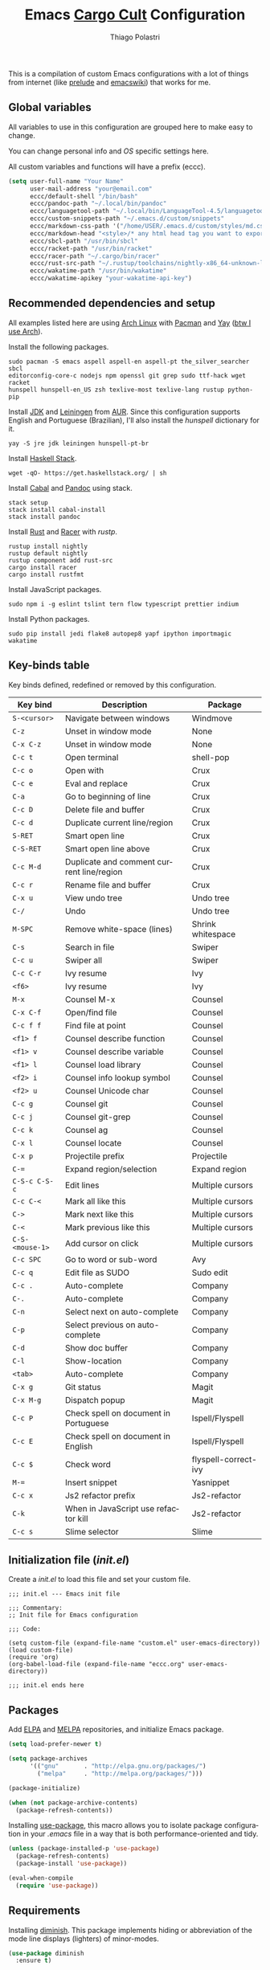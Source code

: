 #+AUTHOR: Thiago Polastri
#+TITLE: Emacs [[https://en.wikipedia.org/wiki/Cargo_cult][Cargo Cult]] Configuration
#+EMAIL: thiagopolastri@gmail.com

# -*- mode: org; -*-

#+LANGUAGE: en
#+PROPERTY: header-args:emacs-lisp :tangle yes
#+PROPERTY: header-args:sh :eval no
#+EXPORT_EXCLUDE_TAGS: noexport
#+OPTIONS: H:4 num:nil toc:t \n:nil ::t |:t ^:{} -:t f:t *:t
#+OPTIONS: d:(HIDE) tags:not-in-toc
#+STARTUP: nodlcheck lognotestate showall

#+OPTIONS: html-style:nil





This is a compilation of custom Emacs configurations with a lot of
things from internet (like [[https://github.com/bbatsov/prelude][prelude]] and [[https://www.emacswiki.org/][emacswiki]]) that works for me.





** Global variables

All variables to use in this configuration are grouped here to make
easy to change.

You can change personal info and /OS/ specific settings here.

All custom variables and functions will have a prefix (eccc).

#+BEGIN_SRC emacs-lisp
(setq user-full-name "Your Name"
      user-mail-address "your@email.com"
      eccc/default-shell "/bin/bash"
      eccc/pandoc-path "~/.local/bin/pandoc"
      eccc/languagetool-path "~/.local/bin/LanguageTool-4.5/languagetool-commandline.jar"
      eccc/custom-snippets-path "~/.emacs.d/custom/snippets"
      eccc/markdown-css-path '("/home/USER/.emacs.d/custom/styles/md.css")
      eccc/markdown-head "<style>/* any html head tag you want to export with md to html */</style>"
      eccc/sbcl-path "/usr/bin/sbcl"
      eccc/racket-path "/usr/bin/racket"
      eccc/racer-path "~/.cargo/bin/racer"
      eccc/rust-src-path "~/.rustup/toolchains/nightly-x86_64-unknown-linux-gnu/lib/rustlib/src/rust/src"
      eccc/wakatime-path "/usr/bin/wakatime"
      eccc/wakatime-apikey "your-wakatime-api-key")
#+END_SRC





** Recommended dependencies and setup

All examples listed here are using [[https://www.archlinux.org/][Arch Linux]] with [[https://wiki.archlinux.org/index.php/Pacman][Pacman]] and [[https://aur.archlinux.org/packages/yay/][Yay]] ([[http://www.btwiusearch.fyi/][btw
I use Arch]]).

Install the following packages.

#+BEGIN_EXAMPLE
sudo pacman -S emacs aspell aspell-en aspell-pt the_silver_searcher sbcl
editorconfig-core-c nodejs npm openssl git grep sudo ttf-hack wget racket
hunspell hunspell-en_US zsh texlive-most texlive-lang rustup python-pip
#+END_EXAMPLE

Install [[https://www.java.com][JDK]] and [[https://leiningen.org/][Leiningen]] from [[https://aur.archlinux.org/][AUR]]. Since this configuration supports
English and Portuguese (Brazilian), I'll also install the /hunspell/
dictionary for it.

#+BEGIN_EXAMPLE
yay -S jre jdk leiningen hunspell-pt-br
#+END_EXAMPLE

Install [[https://docs.haskellstack.org/en/stable/README/][Haskell Stack]].

#+BEGIN_EXAMPLE
wget -qO- https://get.haskellstack.org/ | sh
#+END_EXAMPLE

Install [[https://www.haskell.org/cabal/][Cabal]] and [[https://pandoc.org][Pandoc]] using stack.

#+BEGIN_EXAMPLE
stack setup
stack install cabal-install
stack install pandoc
#+END_EXAMPLE

Install [[https://www.rust-lang.org][Rust]] and [[https://github.com/racer-rust/racer][Racer]] with /rustp/.

#+BEGIN_EXAMPLE
rustup install nightly
rustup default nightly
rustup component add rust-src
cargo install racer
cargo install rustfmt
#+END_EXAMPLE

Install JavaScript packages.

#+BEGIN_EXAMPLE
sudo npm i -g eslint tslint tern flow typescript prettier indium
#+END_EXAMPLE

Install Python packages.

#+BEGIN_EXAMPLE
sudo pip install jedi flake8 autopep8 yapf ipython importmagic wakatime
#+END_EXAMPLE





** Key-binds table

Key binds defined, redefined or removed by this configuration.

| Key bind        | Description                               | Package              |
|-----------------+-------------------------------------------+----------------------|
| =S-<cursor>=    | Navigate between windows                  | Windmove             |
| =C-z=           | Unset in window mode                      | None                 |
| =C-x C-z=       | Unset in window mode                      | None                 |
| =C-c t=         | Open terminal                             | shell-pop            |
| =C-c o=         | Open with                                 | Crux                 |
| =C-c e=         | Eval and replace                          | Crux                 |
| =C-a=           | Go to beginning of line                   | Crux                 |
| =C-c D=         | Delete file and buffer                    | Crux                 |
| =C-c d=         | Duplicate current line/region             | Crux                 |
| =S-RET=         | Smart open line                           | Crux                 |
| =C-S-RET=       | Smart open line above                     | Crux                 |
| =C-c M-d=       | Duplicate and comment current line/region | Crux                 |
| =C-c r=         | Rename file and buffer                    | Crux                 |
| =C-x u=         | View undo tree                            | Undo tree            |
| =C-/=           | Undo                                      | Undo tree            |
| =M-SPC=         | Remove white-space (lines)                | Shrink whitespace    |
| =C-s=           | Search in file                            | Swiper               |
| =C-c u=         | Swiper all                                | Swiper               |
| =C-c C-r=       | Ivy resume                                | Ivy                  |
| =<f6>=          | Ivy resume                                | Ivy                  |
| =M-x=           | Counsel M-x                               | Counsel              |
| =C-x C-f=       | Open/find file                            | Counsel              |
| =C-c f f=       | Find file at point                        | Counsel              |
| =<f1> f=        | Counsel describe function                 | Counsel              |
| =<f1> v=        | Counsel describe variable                 | Counsel              |
| =<f1> l=        | Counsel load library                      | Counsel              |
| =<f2> i=        | Counsel info lookup symbol                | Counsel              |
| =<f2> u=        | Counsel Unicode char                      | Counsel              |
| =C-c g=         | Counsel git                               | Counsel              |
| =C-c j=         | Counsel git-grep                          | Counsel              |
| =C-c k=         | Counsel ag                                | Counsel              |
| =C-x l=         | Counsel locate                            | Counsel              |
| =C-x p=         | Projectile prefix                         | Projectile           |
| =C-==           | Expand region/selection                   | Expand region        |
| =C-S-c C-S-c=   | Edit lines                                | Multiple cursors     |
| =C-c C-<=       | Mark all like this                        | Multiple cursors     |
| =C->=           | Mark next like this                       | Multiple cursors     |
| =C-<=           | Mark previous like this                   | Multiple cursors     |
| =C-S-<mouse-1>= | Add cursor on click                       | Multiple cursors     |
| =C-c SPC=       | Go to word or sub-word                    | Avy                  |
| =C-c q=         | Edit file as SUDO                         | Sudo edit            |
| =C-c .=         | Auto-complete                             | Company              |
| =C-.=           | Auto-complete                             | Company              |
| =C-n=           | Select next on auto-complete              | Company              |
| =C-p=           | Select previous on auto-complete          | Company              |
| =C-d=           | Show doc buffer                           | Company              |
| =C-l=           | Show-location                             | Company              |
| =<tab>=         | Auto-complete                             | Company              |
| =C-x g=         | Git status                                | Magit                |
| =C-x M-g=       | Dispatch popup                            | Magit                |
| =C-c P=         | Check spell on document in Portuguese     | Ispell/Flyspell      |
| =C-c E=         | Check spell on document in English        | Ispell/Flyspell      |
| =C-c $=         | Check word                                | flyspell-correct-ivy |
| =M-==           | Insert snippet                            | Yasnippet            |
| =C-c x=         | Js2 refactor prefix                       | Js2-refactor         |
| =C-k=           | When in JavaScript use refactor kill      | Js2-refactor         |
| =C-c s=         | Slime selector                            | Slime                |





** Initialization file (/init.el/)

Create a /init.el/ to load this file and set your custom file.

#+BEGIN_EXAMPLE
;;; init.el --- Emacs init file

;;; Commentary:
;; Init file for Emacs configuration

;;; Code:

(setq custom-file (expand-file-name "custom.el" user-emacs-directory))
(load custom-file)
(require 'org)
(org-babel-load-file (expand-file-name "eccc.org" user-emacs-directory))

;;; init.el ends here
#+END_EXAMPLE





** Packages

Add [[https://elpa.gnu.org/][ELPA]] and [[https://melpa.org/][MELPA]] repositories, and initialize Emacs package.

#+BEGIN_SRC emacs-lisp
(setq load-prefer-newer t)

(setq package-archives
      '(("gnu"       . "http://elpa.gnu.org/packages/")
        ("melpa"     . "http://melpa.org/packages/")))

(package-initialize)

(when (not package-archive-contents)
  (package-refresh-contents))
#+END_SRC

Installing [[https://github.com/jwiegley/use-package][use-package]], this macro allows you to isolate package
configuration in your /.emacs/ file in a way that is both
performance-oriented and tidy.

#+BEGIN_SRC emacs-lisp
(unless (package-installed-p 'use-package)
  (package-refresh-contents)
  (package-install 'use-package))

(eval-when-compile
  (require 'use-package))
#+END_SRC





** Requirements

Installing [[https://github.com/emacsmirror/diminish][diminish]]. This package implements hiding or abbreviation of
the mode line displays (lighters) of minor-modes.

#+BEGIN_SRC emacs-lisp
(use-package diminish
  :ensure t)
#+END_SRC

If you want to disable a package just put a =:disabled= in the code.

#+BEGIN_EXAMPLE
(use-package package-name
  :ensure t
  :disabled)
#+END_EXAMPLE

Installing [[https://github.com/ahyatt/emacs-websocket][websockets]] package, this is a dependency for others
packages that we will use latter.

#+BEGIN_SRC emacs-lisp
(use-package websocket
  :ensure t)
#+END_SRC

Require everything we need.

#+BEGIN_SRC emacs-lisp
(require 'dired)
(require 'uniquify)
(require 'ansi-color)
(require 'windmove)
(require 'tramp)
(require 'org)
(require 'dabbrev)
(require 'hippie-exp)
(require 'diminish)
(require 'ispell)
(require 'flyspell)
#+END_SRC





** Settings for built-in stuff

Settings for built in packages (no /use-package/ here).





*** Editor enhancements

Set everything to /UTF-8/.

#+BEGIN_SRC emacs-lisp
(set-charset-priority 'unicode)
(set-language-environment "UTF-8")
(set-default-coding-systems 'utf-8)
(set-terminal-coding-system 'utf-8)
(set-keyboard-coding-system 'utf-8)
(set-selection-coding-system 'utf-8)
(prefer-coding-system 'utf-8)
(setq default-process-coding-system '(utf-8-unix . utf-8-unix))
#+END_SRC

Don't break lines automatically.

#+BEGIN_SRC emacs-lisp
(setq-default truncate-lines t)
#+END_SRC

Delete the selection with a key press.

#+BEGIN_SRC emacs-lisp
(delete-selection-mode 1)
#+END_SRC

Newline at end of file.

#+BEGIN_SRC emacs-lisp
(setq require-final-newline t)
#+END_SRC

Don't use tabs to indent.

#+BEGIN_SRC emacs-lisp
(setq-default indent-tabs-mode nil)
#+END_SRC

Set default indent to 2 spaces.

#+BEGIN_SRC emacs-lisp
(setq-default default-tab-width 2)
#+END_SRC

Remove white-space when save a file in programming mode.

#+BEGIN_SRC emacs-lisp
(add-hook 'prog-mode-hook
  (lambda () (add-to-list 'write-file-functions 'delete-trailing-whitespace)))
#+END_SRC

Revert buffers automatically when underlying files are changed externally.

#+BEGIN_SRC emacs-lisp
(global-auto-revert-mode t)
#+END_SRC

Hook auto revert in /dired-mode/.

#+BEGIN_SRC emacs-lisp
(add-hook 'dired-mode-hook 'auto-revert-mode)
#+END_SRC

Store all backup and auto-save files in the /temp/ directory.

#+BEGIN_SRC emacs-lisp
(setq backup-directory-alist
      `((".*" . ,temporary-file-directory)))
(setq auto-save-file-name-transforms
      `((".*" ,temporary-file-directory t)))
#+END_SRC

Use /windmove/ to switch buffers.

#+BEGIN_SRC emacs-lisp
(windmove-default-keybindings)
#+END_SRC

Make /windmove/ work in /org-mode/.

#+BEGIN_SRC emacs-lisp
(add-hook 'org-shiftup-final-hook 'windmove-up)
(add-hook 'org-shiftleft-final-hook 'windmove-left)
(add-hook 'org-shiftdown-final-hook 'windmove-down)
(add-hook 'org-shiftright-final-hook 'windmove-right)
#+END_SRC

Ask before close Emacs.

#+BEGIN_SRC emacs-lisp
(when (window-system)
  (setq confirm-kill-emacs 'yes-or-no-p))
#+END_SRC

Hide mouse when you start typing.

#+BEGIN_SRC emacs-lisp
(setq make-pointer-invisible t)
#+END_SRC

Disable dialog boxes, and hide expression logs in /minibuffer/.

#+BEGIN_SRC emacs-lisp
(setq use-dialog-box nil)
(setq eval-expression-print-level nil)
#+END_SRC

Better scroll.

#+BEGIN_SRC emacs-lisp
(setq mouse-wheel-follow-mouse 't
      mouse-wheel-scroll-amount '(1 ((shift) . 1))
      scroll-margin 1
      scroll-step 1
      scroll-conservatively 10000
      scroll-preserve-screen-position t
      auto-window-vscroll nil
      hscroll-margin 1
      hscroll-step 1)
#+END_SRC

Soft line break.

#+BEGIN_SRC emacs-lisp
(setq line-move-visual t)
#+END_SRC

Set garbage collector threshold and add to /minibuffer/ hook.

#+BEGIN_SRC emacs-lisp
(defun eccc/minibuffer-setup-hook ()
  "Set gc threshold to most big positive number on enter minibuffer."
  (setq gc-cons-threshold most-positive-fixnum))

(defun eccc/minibuffer-exit-hook ()
  "Set gc threshold to a fixed value on exit minibuffer."
  (setq gc-cons-threshold 800000))

(add-hook 'minibuffer-setup-hook #'eccc/minibuffer-setup-hook)
(add-hook 'minibuffer-exit-hook #'eccc/minibuffer-exit-hook)
#+END_SRC

Ignore case for completion, and set /string/ for /regex/.

#+BEGIN_SRC emacs-lisp
(setq read-file-name-completion-ignore-case t)
(setq completion-ignore-case t
      read-file-name-completion-ignore-case t)
(setq reb-re-syntax 'string)
#+END_SRC

Resolve symbolic links.

#+BEGIN_SRC emacs-lisp
(setq-default find-file-visit-truename t)
#+END_SRC

Use /uniquify/ to use better filenames for buffer.

#+BEGIN_SRC emacs-lisp
(setq uniquify-buffer-name-style 'forward)
#+END_SRC

Use only /y/ or /n/ for yes or no questions.

#+BEGIN_SRC emacs-lisp
(fset 'yes-or-no-p 'y-or-n-p)
#+END_SRC

Colorize output of compilation mode.

#+BEGIN_SRC emacs-lisp
(defun eccc/colorize-compilation-buffer ()
  "Colorize compilation buffer."
  (let ((inhibit-read-only t))
    (ansi-color-apply-on-region (point-min) (point-max))))
(add-hook 'compilation-filter-hook 'eccc/colorize-compilation-buffer)
#+END_SRC

Turn on /autofill/ for all text modes.

#+BEGIN_SRC emacs-lisp
(add-hook 'text-mode-hook 'turn-on-auto-fill)
(diminish 'auto-fill-function "")
#+END_SRC

Make /.zsh/ executable after save.

#+BEGIN_SRC emacs-lisp
(add-hook 'after-save-hook
          'executable-make-buffer-file-executable-if-script-p)
(add-to-list 'auto-mode-alist '("\\.zsh\\'" . shell-script-mode))
#+END_SRC

Configure /tramp/ to use /ssh/.

#+BEGIN_SRC emacs-lisp
(setq tramp-default-method "ssh")
#+END_SRC




*** Linux tweaks

Make /GnuTLS/ more safe.

#+BEGIN_SRC emacs-lisp
(setq gnutls-min-prime-bits 4096)
(setq tls-program '("openssl s_client -connect %h:%p -no_ssl2 -no_ssl3 -ign_eof"))
#+END_SRC

Better clipboard.

#+BEGIN_SRC emacs-lisp
(setq select-enable-clipboard t)
(setq select-enable-primary t)
(setq x-select-request-type '(UTF8_STRING COMPOUND_TEXT TEXT STRING))
(setq save-interprogram-paste-before-kill t)
(setq mouse-yank-at-point t)
#+END_SRC

Tweaks for /GTK/ and unset =C-z=.

#+BEGIN_SRC emacs-lisp
(when (eq system-type 'gnu/linux)
  (setq x-gtk-use-system-tooltips t)

  (defun eccc/max-fullscreen ()
    "Tweak to use maximum frame size in linux."
    (interactive)
    (toggle-frame-maximized))

  (add-hook 'after-init-hook #'eccc/max-fullscreen)
  (setq dired-listing-switches "-lFaGh1v --group-directories-first")
  (global-unset-key (kbd "C-z"))
  (global-unset-key (kbd "C-x C-z")))
#+END_SRC

Use Emacs /terminfo/, not system /terminfo/.

#+BEGIN_SRC emacs-lisp
(setq system-uses-terminfo nil)
#+END_SRC





*** Visual settings

Enable visible-bell and disable beep. Remove startup screen, scratch message and
startup message.

#+BEGIN_SRC emacs-lisp
(setq visible-bell t)
(setq inhibit-startup-screen t)
(setq initial-scratch-message "")
(setq inhibit-startup-message t)
#+END_SRC

Highlight current line and pairs of parentheses.

#+BEGIN_SRC emacs-lisp
(global-hl-line-mode t)
(show-paren-mode 1)
#+END_SRC

Remove menu, scroll, tool-tip e toolbar.

#+BEGIN_SRC emacs-lisp
(when (functionp 'menu-bar-mode)
  (menu-bar-mode -1))
(when (functionp 'set-scroll-bar-mode)
  (set-scroll-bar-mode 'nil))
(when (functionp 'tooltip-mode)
  (tooltip-mode -1))
(when (functionp 'tool-bar-mode)
  (tool-bar-mode -1))
#+END_SRC

Set the cursor to bar (not for terminal).

#+BEGIN_SRC emacs-lisp
(when window-system
  (setq-default cursor-type 'bar))
#+END_SRC

Set window title with file name.

#+BEGIN_SRC emacs-lisp
(setq frame-title-format
  '("" invocation-name " - " (:eval (if (buffer-file-name)
    (abbreviate-file-name (buffer-file-name))
  "%b"))))
#+END_SRC

Change font to [[https://sourcefoundry.org/hack/][ttf-hack]].

#+BEGIN_SRC emacs-lisp
(add-to-list 'default-frame-alist
             '(font . "Hack-11"))
(set-face-attribute 'default t :font "Hack-11")
(set-face-attribute 'default nil :font "Hack-11")
(set-frame-font "Hack-11" nil t)
#+END_SRC

Prettify lambda and function symbols.

#+BEGIN_SRC emacs-lisp
(when (boundp 'global-prettify-symbols-mode)
  (add-hook 'emacs-lisp-mode-hook
            (lambda ()
              (push '("lambda" . ?λ) prettify-symbols-alist)))
  (global-prettify-symbols-mode +1))
#+END_SRC





*** Auto completions


Set [[https://www.gnu.org/software/emacs/manual/html_node/emacs/Apropos.html][apropos]], [[https://www.gnu.org/software/emacs/manual/html_node/emacs/Dynamic-Abbrevs.html][dabrev]] and [[https://www.emacswiki.org/emacs/HippieExpand][hippie expand]].

#+BEGIN_SRC emacs-lisp
(setq apropos-do-all t)

(setq dabbrev-case-fold-search nil)

(defadvice hippie-expand (around hippie-expand-case-fold activate)
    "Try to do case-sensitive matching (not effective with all functions)."
    (let ((case-fold-search nil))
      ad-do-it))

(setq hippie-expand-try-functions-list
        '(try-expand-dabbrev
          try-expand-dabbrev-all-buffers
          try-expand-dabbrev-from-kill
          try-complete-file-name-partially
          try-complete-file-name
          try-expand-all-abbrevs
          try-expand-list
          try-expand-line
          try-expand-line-all-buffers
          try-complete-lisp-symbol-partially
          try-complete-lisp-symbol))
#+END_SRC





** Settings for external stuff

Settings for external packages to enhance editor.





*** Visual settings

Set theme to [[https://github.com/greduan/emacs-theme-gruvbox][Gruvbox]].

#+BEGIN_SRC emacs-lisp
(use-package gruvbox-theme
  :ensure t
  :defer t
  :init (load-theme 'gruvbox-dark-hard t))
#+END_SRC

install smart modeline.

#+BEGIN_SRC emacs-lisp
(use-package smart-mode-line
  :ensure t
  :defer t
  :init
  (sml/setup))

(use-package nyan-mode
  :ensure t
  :defer t
  :if window-system
  :init
  (nyan-mode t)
  (nyan-toggle-wavy-trail))
#+END_SRC

Install [[https://github.com/Fanael/rainbow-delimiters][rainbow-delimiters]], a "rainbow parentheses"-like mode which
highlights delimiters such as parentheses, brackets or braces
according to their depth. Each successive level is highlighted in a
different color. This makes it easy to spot matching delimiters,
orient yourself in the code, and tell which statements are at a given
depth.

#+BEGIN_SRC emacs-lisp
(use-package rainbow-delimiters
  :ensure t
  :defer t
  :hook (prog-mode . rainbow-delimiters-mode))
#+END_SRC

[[https://github.com/DarthFennec/highlight-indent-guides][This]] minor mode highlights indentation levels via font-lock.  Indent widths
are dynamically discovered, which means this correctly highlights in any
mode, regardless of indent width, even in languages with non-uniform
indentation such as Haskell.  This mode works properly around hard tabs and
mixed indentation, and it behaves well in large buffers.

#+BEGIN_SRC emacs-lisp
(use-package highlight-indent-guides
  :ensure t
  :defer t
  :diminish highlight-indent-guides-mode
  :hook (prog-mode . highlight-indent-guides-mode)
  :init
  (setq highlight-indent-guides-method 'column
        highlight-indent-guides-auto-odd-face-perc 1.5
        highlight-indent-guides-auto-even-face-perc 1.5
        highlight-indent-guides-auto-character-face-perc 3))
#+END_SRC

When working with many windows at the same time, each window has a
size that is not convenient for editing.

[[https://github.com/roman/golden-ratio.el][Golden-ratio]] helps on this issue by resizing automatically the
windows you are working on to the size specified in the "Golden
Ratio". The window that has the main focus will have the perfect size
for editing, while the ones that are not being actively edited will be
re-sized to a smaller size that doesn't get in the way, but at the
same time will be readable enough to know it's content.

#+BEGIN_SRC emacs-lisp
(use-package golden-ratio
  :ensure t
  :defer t
  :diminish golden-ratio-mode
  :init
  (golden-ratio-mode 1))
#+END_SRC





*** Editor enhancements

[[https://github.com/bbatsov/crux][Crux]] bundles a few useful interactive commands to enhance your overall
Emacs experience.

#+BEGIN_SRC emacs-lisp
(use-package crux
  :ensure t
  :defer t
  :bind (("C-c o"   . crux-open-with)
         ("C-c e"   . crux-eval-and-replace)
         ("C-a"     . crux-move-beginning-of-line)
         ("C-c D"   . crux-delete-file-and-buffer)
         ("C-c d"   . crux-duplicate-current-line-or-region)
         ("S-RET"   . crux-smart-open-line)
         ("C-S-RET" . crux-smart-open-line-above)
         ("C-c M-d" . crux-duplicate-and-comment-current-line-or-region)
         ("C-c r"   . crux-rename-file-and-buffer)))
#+END_SRC

[[https://github.com/leoliu/easy-kill][Provide]] commands /easy-kill/ and /easy-mark/ to let users kill or mark
things easily.

#+BEGIN_SRC emacs-lisp
(use-package easy-kill
  :ensure t
  :defer t
  :init
  (global-set-key [remap kill-ring-save] 'easy-kill)
  (global-set-key [remap mark-sexp] 'easy-mark))
#+END_SRC

[[https://elpa.gnu.org/packages/nlinum.html][This]] is like /linum-mode/, but uses jit-lock to be (hopefully) more
efficient.

#+BEGIN_SRC emacs-lisp
(use-package nlinum
  :ensure t
  :defer t
  :hook (prog-mode . nlinum-mode)
  :init
  (setq nlinum-format " %d ")
  :config
  (set-face-attribute 'linum nil :height 0.85 :slant 'normal))
#+END_SRC

Install [[https://www.emacswiki.org/emacs/UndoTree][undo-tree]], and set it to save the tree in temporary directory.

#+BEGIN_SRC emacs-lisp
(use-package undo-tree
  :ensure t
  :defer t
  :diminish ""
  :init
  (setq undo-tree-auto-save-history t
        undo-tree-history-directory-alist `((".*" . ,temporary-file-directory)))
  (global-undo-tree-mode)
  :bind (("C-x u" . undo-tree-visualize)
         ("C-/"   . undo-tree-undo)))
#+END_SRC

Remove white-spaces with [[https://github.com/jcpetkovich/shrink-whitespace.el][shrink-whitespace]].

#+BEGIN_SRC emacs-lisp
(use-package shrink-whitespace
  :ensure t
  :defer t
  :bind ("M-SPC" . shrink-whitespace))
#+END_SRC

Use pdf-tools to read pdf files.

#+BEGIN_SRC emacs-lisp
(use-package pdf-tools
  :ensure t
  :defer t)
#+END_SRC

Replace /isearch/ and /ido/ with [[https://github.com/abo-abo/swiper][ivy/swiper/counsel]], and add [[https://github.com/bbatsov/projectile][projectile]].

Ivy is a generic completion mechanism for Emacs.

Counsel is a collection of Ivy-enhanced versions of common Emacs commands.

Swiper is an Ivy-enhanced alternative to /isearch/.

Projectile is a project interaction library for Emacs. Its goal is to
provide a nice set of features operating on a project level without
introducing external dependencies (when feasible). For instance -
finding project files has a portable implementation written in pure
Emacs Lisp without the use of GNU find (but for performance sake an
indexing mechanism backed by external commands exists as well).

#+BEGIN_SRC emacs-lisp
(defun eccc/swiper-recenter ()
  "Recenter display after swiper."
  (recenter))

(use-package swiper
  :ensure t
  :defer t
  :init
  (ivy-mode 1)
  (diminish 'ivy-mode " ⓘ")
  (setq ivy-use-virtual-buffers t
        ivy-display-style 'fancy)
  (advice-add 'swiper :after #'eccc/swiper-recenter)
  :bind (("\C-s"    . swiper)
         ("C-c u"   . swiper-all)
         ("C-c C-r" . ivy-resume)
         ("<f6>"    . ivy-resume)))

(use-package counsel
  :ensure t
  :defer t
  :init
  (define-key read-expression-map (kbd "C-r") 'counsel-expression-history)
  :bind (("M-x"     . counsel-M-x)
         ("C-x C-f" . counsel-find-file)
         ("C-c f f" . find-file-at-point)
         ("<f1> f"  . counsel-describe-function)
         ("<f1> v"  . counsel-describe-variable)
         ("<f1> l"  . counsel-load-library)
         ("<f2> i"  . counsel-info-lookup-symbol)
         ("<f2> u"  . counsel-unicode-char)
         ("C-c g"   . counsel-git)
         ("C-c j"   . counsel-git-grep)
         ("C-c k"   . counsel-ag)
         ("C-x l"   . counsel-locate)))

(use-package projectile
  :ensure t
  :defer t
  :after (swiper)
  :diminish " ⓟ"
  :init
  (setq projectile-completion-system 'ivy)
  (setq projectile-keymap-prefix (kbd "C-x p"))
  (projectile-mode))
#+END_SRC

[[https://github.com/magnars/expand-region.el][Expand region]] increases the selected region by semantic units. Just
keep pressing the key until it selects what you want.

#+BEGIN_SRC emacs-lisp
(use-package expand-region
  :ensure t
  :defer t
  :bind (("C-=" . er/expand-region)))
#+END_SRC

[[https://github.com/magnars/multiple-cursors.el][Multiple cursors]].

#+BEGIN_SRC emacs-lisp
(use-package multiple-cursors
  :ensure t
  :defer t
  :bind (("C-S-c C-S-c"   . mc/edit-lines)
         ("C-c C-<"       . mc/mark-all-like-this)
         ("C->"           . mc/mark-next-like-this)
         ("C-<"           . mc/mark-previous-like-this)
         ("C-S-<mouse-1>" . mc/add-cursor-on-click)))
#+END_SRC

[[https://github.com/abo-abo/avy][Avy]] is a package for jumping to visible text using a char-based
decision tree.

#+BEGIN_SRC emacs-lisp
(use-package avy
  :ensure t
  :defer t
  :init (setq avy-background t
              avy-style 'at-full)
  :bind (("C-c SPC" . avy-goto-word-or-subword-1)))
#+END_SRC

Use [[https://github.com/nflath/sudo-edit/blob/master/sudo-edit.el][sudo]] to edit current file.

#+BEGIN_SRC emacs-lisp
(use-package sudo-edit
  :ensure t
  :defer t
  :bind (("C-c q" . sudo-edit-current-file)))
#+END_SRC

Use [[https://editorconfig.org/][editorconfig]] to set different editor settings by projects.

#+BEGIN_SRC emacs-lisp
(use-package editorconfig
  :ensure t
  :defer t
  :diminish editorconfig-mode
  :hook (prog-mode . editorconfig-mode))
#+END_SRC

Use [[https://github.com/Fuco1/smartparens][Smartparens]] to all programming modes, Smartparens is a minor
mode for dealing with pairs in Emacs.

#+BEGIN_SRC emacs-lisp
(use-package paredit
  :ensure t
  :defer t
  :diminish " ⒫"
  :hook ((emacs-lisp-mode . paredit-mode)
         (lisp-mode       . paredit-mode)
         (scheme-mode     . paredit-mode)))

(use-package smartparens
  :ensure t
  :defer t
  :after (paredit)
  :diminish " ⒮"
  :hook (prog-mode . smartparens-mode)
  :init
  (require 'smartparens-config)
  (setq sp-base-key-bindings 'paredit
        sp-autoskip-closing-pair 'always
        sp-hybrid-kill-entire-symbol nil)
  (sp-use-paredit-bindings))
#+END_SRC

Install [[https://github.com/hniksic/emacs-htmlize][htmlize]] to convert buffer text and decorations to HTML.

#+BEGIN_SRC emacs-lisp
(use-package htmlize
  :ensure t
  :defer t)
#+END_SRC

Better /tab/ behavior with [[https://www.emacswiki.org/emacs/TabCompletion#SmartTab][Smart tab]].

#+BEGIN_SRC emacs-lisp
(use-package smart-tab
  :ensure t
  :defer t
  :diminish ""
  :init
  (setq smart-tab-using-hippie-expand t)
  (global-smart-tab-mode 1)
  :config
  (add-to-list 'smart-tab-disabled-major-modes 'shell-mode))
#+END_SRC





*** Spell and code check

Setting skip rules for /ispell/ and set /flyspell/ to text mode.

#+BEGIN_SRC emacs-lisp
(add-to-list 'ispell-skip-region-alist '("[^\000-\377]+"))
(add-to-list 'ispell-skip-region-alist '(":\\(PROPERTIES\\|LOGBOOK\\):" . ":END:"))
(add-to-list 'ispell-skip-region-alist '("#\\+BEGIN_SRC" . "#\\+END_SRC"))
(add-to-list 'ispell-skip-region-alist '("#\\+BEGIN_EXAMPLE" . "#\\+END_EXAMPLE"))
(add-hook 'text-mode-hook 'flyspell-mode)
(diminish 'flyspell-mode " Ⓕ")

;; I prefer disable spell check in code, you can uncomment this if you like
;; (add-hook 'prog-mode-hook 'flyspell-prog-mode)
#+END_SRC

Add [[https://github.com/d12frosted/flyspell-correct][flyspell-correct]] to correct words with /ivy/.

#+BEGIN_SRC emacs-lisp
(use-package flyspell-correct-ivy
  :ensure t
  :defer t
  :after (swiper)
  :demand t
  :bind (:map flyspell-mode-map
              ("C-c $" . flyspell-correct-word-generic)))
#+END_SRC

Create a custom command to change dictionary and check spell.

#+BEGIN_SRC emacs-lisp
(bind-key "C-c P"
          (lambda ()
            (interactive)
            (ispell-change-dictionary "brasileiro")
            (flyspell-buffer)))

(bind-key "C-c E"
          (lambda ()
            (interactive)
            (ispell-change-dictionary "american")
            (flyspell-buffer)))
#+END_SRC

Use [[https://www.languagetool.org/][Language Tool]] to check grammar. You need to download and set
languagetool-path in the custom variables.

#+BEGIN_SRC emacs-lisp
(use-package langtool
 :ensure t
 :defer t
 :init
 (setq langtool-language-tool-jar eccc/languagetool-path
     langtool-mother-tongue "en"
     langtool-disabled-rules '("WHITESPACE_RULE"
                               "EN_UNPAIRED_BRACKETS"
                               "COMMA_PARENTHESIS_WHITESPACE"
                               "EN_QUOTES")))
#+END_SRC

Code check with [[https://www.flycheck.org/en/latest/][Flycheck]] with /jshint/ and /jsonlist/ disabled.

#+BEGIN_SRC emacs-lisp
(use-package flycheck
  :ensure t
  :diminish " ⓕ"
  :init
  (add-hook 'after-init-hook #'global-flycheck-mode)
  (defun eccc/disable-flycheck-flawed-checkers ()
    (setq-default flycheck-disabled-checkers
                  (append flycheck-disabled-checkers)
                  '(javascript-jshint))
    (setq-default flycheck-disabled-checkers
                  (append flycheck-disabled-checkers)
                  '(json-jsonlist)))
  (eval-after-load 'flycheck-mode 'eccc/disable-flycheck-flawed-checkers))
#+END_SRC





*** Auto completion

[[https://github.com/joaotavora/yasnippet][YASnippet]] is a template system for Emacs. It allows you to type an
abbreviation and automatically expand it into function templates.

#+BEGIN_SRC emacs-lisp
(use-package yasnippet
  :ensure t
  :defer t
  :diminish yas-minor-mode
  :bind (("M-=" . yas-insert-snippet))
  :init
  (yas-global-mode 1)
  :config
  (add-to-list 'yas-snippet-dirs eccc/custom-snippets-path)
  (yas-reload-all))
#+END_SRC

[[http://company-mode.github.io/][Company]] is a text completion framework for Emacs. The name stands for
"complete anything". It uses pluggable back-ends and front-ends to
retrieve and display completion candidates.

#+BEGIN_SRC emacs-lisp
(use-package company
  :ensure t
  :diminish company-mode
  :bind (("C-c ." . company-complete)
         ("C-." . company-complete))
  :init
  (define-key flyspell-mode-map (kbd "C-.") 'company-complete)
  (add-hook 'after-init-hook #'global-company-mode)
  :config
  (setq company-selection-wrap-around t
        company-idle-delay 1.0
        company-minimum-prefix-length 3
        company-show-numbers t
        company-tooltip-align-annotations t
        company-search-regexp-function #'company-search-flex-regexp)
  (bind-keys :map company-active-map
             ("C-n"   . company-select-next)
             ("C-p"   . company-select-previous)
             ("C-d"   . company-show-doc-buffer)
             ("C-l"   . company-show-location)
             ("<tab>" . company-complete)))
#+END_SRC

Add [[https://github.com/expez/company-quickhelp][company]] quickhelp to use [[https://www.emacswiki.org/emacs/PosTip][pos-tip]] to show results instead of the
default [[https://github.com/auto-complete/popup-el][popup.el]].

#+BEGIN_SRC emacs-lisp
(use-package company-quickhelp
  :ensure t
  :defer t
  :after (company)
  :init (add-hook 'company-mode-hook #'company-quickhelp-mode)
  :config (setq company-quickhelp-delay 1))
#+END_SRC

[[https://github.com/company-mode/company-statistics][Company statistics]] is a global minor mode built on top of the
in-buffer completion system company-mode.

The idea is to keep a log of a certain number of completions you
choose, along with some context information, and use that to rank
candidates the next time you have to choose — hopefully showing you
likelier candidates at the top of the list.

#+BEGIN_SRC emacs-lisp
(use-package company-statistics
  :ensure t
  :defer t
  :after (company)
  :init (company-statistics-mode))
#+END_SRC




*** Version control

Disable default version control (Actually not, just keep git because I
can't make diff-hl work with magit).

#+BEGIN_SRC emacs-lisp
;; (setq vc-handled-backends nil)
(setq vc-handled-backends '(git))
#+END_SRC

[[https://github.com/dgutov/diff-hl][Highlights]] uncommitted changes on the left side of the window, allows
you to jump between and revert them selectively.

#+BEGIN_SRC emacs-lisp
(setq diff-switches "-u")

(use-package diff-hl
  :ensure t
  :defer t
  :hook ((prog-mode  . diff-hl-mode)
         (dired-mode . diff-hl-dired-mode))
  :config
  (diff-hl-flydiff-mode t))
#+END_SRC

[[https://magit.vc/][Magit]] is an interface to the version control system Git, implemented
as an Emacs package. Magit aspires to be a complete Git
porcelain. While we cannot (yet) claim that Magit wraps and improves
upon each and every Git command, it is complete enough to allow even
experienced Git users to perform almost all of their daily version
control tasks directly from within Emacs. While many fine Git clients
exist, only Magit and Git itself deserve to be called porcelains.

#+BEGIN_SRC emacs-lisp
(use-package magit
  :ensure t
  :defer t
  :after (diff-hl)
  :bind (("C-x g"   . magit-status)
         ("C-x M-g" . magit-dispatch-popup))
  :config
  (add-hook 'magit-post-refresh-hook 'diff-hl-magit-post-refresh))
#+END_SRC





*** Tools and applications

[[https://github.com/pashky/restclient.el][Restclient]] is a tool to manually explore and test HTTP REST
webservices. Runs queries from a plain-text query sheet, displays
results as a pretty-printed XML, JSON and even images.

#+BEGIN_SRC emacs-lisp
(use-package restclient
  :ensure t
  :defer t)

(use-package company-restclient
  :ensure t
  :init
  (with-eval-after-load 'company
      (add-to-list 'company-backends 'company-restclient)))
#+END_SRC


Shell pop helps you to use shell easily on Emacs. Only one key action
to work.

#+BEGIN_SRC emacs-lisp
(use-package shell-pop
  :ensure t
  :defer t
  :bind (("C-c t" . shell-pop))
  :init
  (setq shell-pop-shell-type (quote ("ansi-term" "*ansi-term*" (lambda nil (ansi-term shell-pop-term-shell)))))
  (setq shell-pop-term-shell eccc/default-shell)
  :config
  (shell-pop--set-shell-type 'shell-pop-shell-type shell-pop-shell-type))
#+END_SRC

[[https://wakatime.com/emacs][Wakatime]] to track your time in editor.

#+BEGIN_SRC emacs-lisp
(use-package wakatime-mode
  :ensure t
  :defer t
  :diminish " ⓦ"
  :init
  (setq wakatime-api-key eccc/wakatime-apikey
        wakatime-cli-path eccc/wakatime-path)
  (global-wakatime-mode))
#+END_SRC




** Programming languages

Adding new or better support to programming languages and text markup.





*** LISP

[[https://common-lisp.net/project/slime/][SLIME]] is a Emacs mode for Common Lisp development. Inspired by
existing systems such Emacs Lisp and ILISP, we are working to create
an environment for hacking Common Lisp in.

#+BEGIN_SRC emacs-lisp
(use-package slime-company
  :ensure t
  :defer t)

(use-package slime
  :ensure t
  :defer t
  :config
  (add-to-list 'auto-mode-alist '("\\.sbclrc$" . lisp-mode))
  (setq inferior-lisp-program eccc/sbcl-path
        slime-net-coding-system 'utf-8-unix
        slime-complete-symbol*-fancy t
        slime-complete-symbol-function 'slime-fuzzy-complete-symbol)
  (slime-setup '(slime-fancy
                 slime-indentation
                 slime-banner
                 slime-highlight-edits
                 slime-company))
  (add-hook 'emacs-lisp-mode-hook 'turn-on-eldoc-mode)
  (add-hook 'lisp-interaction-mode-hook 'turn-on-eldoc-mode))
#+END_SRC

Make all /elisp/ modes use the [[https://github.com/purcell/elisp-slime-nav][Slime navigation]].

#+BEGIN_SRC emacs-lisp
(use-package elisp-slime-nav
  :ensure t
  :defer t
  :after (slime)
  :diminish elisp-slime-nav-mode
  :config
  (dolist (hook '(emacs-lisp-mode-hook
                  lisp-interaction-mode-hook
                  ielm-mode-hook
                  eshell-mode-hook))
    (add-hook hook 'turn-on-elisp-slime-nav-mode))
  :bind (("C-c s" . slime-selector)))
#+END_SRC

[[https://gitlab.com/jaor/geiser][Geiser]] is a generic Emacs/Scheme interaction mode, featuring an
enhanced REPL and a set of minor modes improving Emacs’ basic scheme
major mode.

#+BEGIN_SRC emacs-lisp
(use-package geiser
  :ensure t
  :defer t
  :config
  (setq geiser-default-implementation eccc/racket-path
        geiser-guile-load-init-file-p t)
  (add-hook 'geiser-mode-hook
            (lambda () (setq geiser-impl--implementation eccc/racket-path)))
  (add-hook 'scheme-mode-hook 'slime-mode))
#+END_SRC


[[https://cider.readthedocs.io/en/latest/][CIDER]] extends Emacs with support for interactive programming in
Clojure.

#+BEGIN_SRC emacs-lisp
(use-package clojure-mode
  :ensure t
  :defer t
  :config
  (add-hook 'clojure-mode-hook
    (lambda ()
      (push '("fn" . ?ƒ) prettify-symbols-alist)))
  (add-hook 'clojure-mode-hook #'paredit-mode))

(use-package cider
  :ensure t
  :defer t
  :after (company clojure-mode)
  :config
  (add-hook 'cider-mode-hook 'cider-turn-on-eldoc-mode)
  (add-hook 'cider-repl-mode-hook #'company-mode)
  (add-hook 'cider-mode-hook #'company-mode)
  (setq nrepl-hide-special-buffers t
        cider-repl-tab-command 'indent-for-tab-command
        cider-prefer-local-resources t
        cider-repl-pop-to-buffer-on-connect nil
        cider-repl-pop-to-buffer-on-connect nil
        cider-popup-stacktraces nil
        cider-repl-popup-stacktraces t
        cider-auto-select-error-buffer t
        nrepl-buffer-name-show-port t
        cider-repl-display-in-current-window t
        cider-repl-result-prefix ";; => "
        cider-interactive-eval-result-prefix ";; => "
        cider-repl-use-clojure-font-lock t
        cider-test-show-report-on-success t
        nrepl-hide-special-buffers t
        nrepl-buffer-name-separator "-"
        nrepl-buffer-name-show-port t
        cider-repl-wrap-history t))
#+END_SRC





*** Markdown

[[https://jblevins.org/projects/markdown-mode/][Major]] mode for editing Markdown-formatted text.

#+BEGIN_SRC emacs-lisp
(use-package markdown-mode
  :ensure t
  :defer t
  :commands (markdown-mode gfm-mode)
  :mode (("README\\.md\\'" . gfm-mode)
         ("\\.md\\'" . markdown-mode)
         ("\\.markdown\\'" . markdown-mode))
  :init
  (setq markdown-command eccc/pandoc-path)
  (setq markdown-css-paths eccc/markdown-css-path)
  (setq markdown-xhtml-header-content eccc/markdown-head))


(use-package markdown-preview-mode
  :ensure t
  :defer t)
#+END_SRC





*** JavaScript

Using [[https://github.com/mooz/js2-mode][js2-mode]] a improved JavaScript editing mode for GNU Emacs and
add /eslint/ to /flycheck/.

#+BEGIN_SRC emacs-lisp
(use-package js2-mode
  :ensure t
  :init
  (add-to-list 'auto-mode-alist '("\\.js\\'" . js2-mode))
  (add-to-list 'auto-mode-alist '("\\.mjs\\'" . js2-mode))
  (flycheck-add-mode 'javascript-eslint 'js2-mode))
#+END_SRC

Add /rjsx-mode/ for React and JSX syntax.

#+BEGIN_SRC emacs-lisp
(use-package rjsx-mode
  :ensure t
  :init
  (add-to-list 'auto-mode-alist '("\\.jsx\\'" . rjsx-mode))
  (flycheck-add-mode 'javascript-eslint 'rjsx-mode))
#+END_SRC

The package /js2-refactor/ adds powerful refactorings based on the AST
generated by /js2-mode/, and /xref-js2/ makes it easy to jump to function
references or definitions.

#+BEGIN_SRC emacs-lisp
(use-package js2-refactor
  :ensure t
  :diminish " ⒭"
  :init
  (add-hook 'js2-mode-hook #'js2-refactor-mode)
  (add-hook 'rjsx-mode-hook #'js2-refactor-mode)
  (js2r-add-keybindings-with-prefix "C-c x")
  (define-key js2-mode-map (kbd "C-k") #'js2r-kill)
  (define-key rjsx-mode-map (kbd "C-k") #'js2r-kill))

(use-package xref-js2
  :ensure t
  :init
  (define-key js-mode-map (kbd "M-.") nil)
  (add-hook 'js2-mode-hook (lambda ()
    (add-hook 'xref-backend-functions #'xref-js2-xref-backend nil t)))
  (add-hook 'rjsx-mode-hook (lambda ()
    (add-hook 'xref-backend-functions #'xref-js2-xref-backend nil t))))
#+END_SRC

Adding [[http://ternjs.net/][Tern]] for parse and add to /company/ completion.

#+BEGIN_SRC emacs-lisp
(use-package tern
  :ensure t
  :diminish " ⓣ"
  :init
  (add-hook 'js2-mode-hook (lambda () (tern-mode t)))
  (add-hook 'rjsx-mode-hook (lambda () (tern-mode t)))
  (setq tern-command (cons (executable-find "tern") '())))

(use-package company-tern
  :ensure t
  :defer t
  :init
  (with-eval-after-load 'company
      (add-to-list 'company-backends 'company-tern)))
#+END_SRC

Install [[https://github.com/NicolasPetton/Indium][Indium]] to connect to a browser tab or nodejs process.

#+BEGIN_SRC emacs-lisp
(use-package indium
  :ensure t
  :diminish indium-interaction-mode
  :config
  (add-hook 'js2-mode-hook #'indium-interaction-mode)
  (add-hook 'rjsx-mode-hook #'indium-interaction-mode))
#+END_SRC

Add [[https://github.com/mojochao/npm-mode][NPM]] mode to manage npm projects.

#+BEGIN_SRC emacs-lisp
(use-package npm-mode
  :ensure t
  :defer t
  :diminish " Ⓝ"
  :init (npm-global-mode))
#+END_SRC

Add /Prettier/ to JavaScript modes (not added to hook, I prefer to
call for it when needed).

#+BEGIN_SRC emacs-lisp
(use-package prettier-js
  :ensure t
  :defer t
  :after (js2-mode rjsx-mode))

;; :init
;; (add-hook 'js2-mode-hook 'prettier-js-mode)
;; (add-hook 'rjsx-mode-hook 'prettier-js-mode)
#+END_SRC

Add support for /flowtype/.

#+BEGIN_SRC emacs-lisp
(use-package company-flow
  :ensure t
  :defer t
  :init
  (with-eval-after-load 'company
      (add-to-list 'company-backends 'company-flow)))

(use-package flow-minor-mode
  :ensure t
  :defer t
  :init
  (add-hook 'js2-mode-hook 'flow-minor-enable-automatically)
  (add-hook 'rjsx-mode-hook 'flow-minor-enable-automatically))
#+END_SRC

Add TypeScript support.

#+BEGIN_SRC emacs-lisp
(use-package typescript-mode
  :ensure t
  :init
  (flycheck-add-mode 'typescript-tslint 'typescript-mode))

(use-package tide
  :ensure t
  :defer t
  :diminish " Ⓣ"
  :init
  (defun setup-tide-mode ()
    (interactive)
    (tide-setup)
    (tide-hl-identifier-mode +1))
  (add-hook 'typescript-mode-hook #'setup-tide-mode))
#+END_SRC





*** HTML

[[http://web-mode.org/][Web-mode]] is a Emacs major-mode for editing web templates.

#+BEGIN_SRC emacs-lisp
(use-package company-web
  :ensure t
  :defer t
  :init
  (with-eval-after-load 'company
      (add-to-list 'company-backends 'company-web-html)))

(use-package web-mode
  :ensure t
  :defer t
  :after (flycheck tide)
  :init
  (add-to-list 'auto-mode-alist '("\\.html?\\'" . web-mode))
  (defun eccc/web-mode-hook ()
    (setq web-mode-markup-indent-offset 2
          web-mode-css-indent-offset 2
          web-mode-code-indent-offset 2
          web-mode-enable-auto-pairing t
          web-mode-enable-css-colorization t)
    (when (string-equal "tsx" (file-name-extension buffer-file-name))
      (setup-tide-mode)))
  (add-hook 'web-mode-hook 'eccc/web-mode-hook)
  (flycheck-add-mode 'javascript-eslint 'web-mode)
  (flycheck-add-mode 'typescript-tslint 'web-mode))
#+END_SRC





*** CSS

Sets background color to strings that match color names, e.g. #0000ff
is displayed in white with a blue background.

#+BEGIN_SRC emacs-lisp
(use-package rainbow-mode
  :ensure t
  :defer t
  :diminish rainbow-mode)
#+END_SRC

Add CSS, LESS and SASS support, and activate rainbow mode.

#+BEGIN_SRC emacs-lisp
(use-package css-mode
  :after (rainbow-mode)
  :init
  (setq css-indent-offset 2)
  :config
  (add-hook 'css-mode-hook
            (lambda () (rainbow-mode 1))))

(use-package less-css-mode
  :ensure t
  :defer t
  :after (rainbow-mode)
  :config
  (add-to-list 'auto-mode-alist '("\\.less\\'" . less-css-mode))
  (add-hook 'less-css-mode-hook
            (lambda () (rainbow-mode 1))))

(use-package scss-mode
  :ensure t
  :defer t
  :after (rainbow-mode)
  :init
  (setq scss-compile-at-save nil)
  :config
  (add-to-list 'auto-mode-alist '("\\.scss\\'" . scss-mode))
  (add-hook 'scss-mode-hook
            (lambda () (rainbow-mode 1))))
#+END_SRC





*** JSON

Add support for JSON.

#+BEGIN_SRC emacs-lisp
  (use-package json-mode
    :ensure t
    :defer t
    :init
    (add-to-list 'auto-mode-alist '("\\.json\\'" . json-mode))
    (add-to-list 'auto-mode-alist '("\\.eslintrc\\'" . json-mode))
    (add-to-list 'auto-mode-alist '("\\.babelrc\\'" . json-mode))
    (add-to-list 'auto-mode-alist '("\\.jscsrc\\'" . json-mode))
    (add-to-list 'auto-mode-alist '("\\.jshintrc\\'" . json-mode)))
#+END_SRC





*** YAML

Add support to YAML.

#+BEGIN_SRC emacs-lisp
(use-package yaml-mode
  :ensure t
  :defer t
  :init
  (add-to-list 'auto-mode-alist '("\\.yml\\'" . yaml-mode)))
#+END_SRC





*** PHP

Support to PHP.

#+BEGIN_SRC emacs-lisp
(use-package php-mode
  :ensure t
  :defer t
  :init
  (add-to-list 'auto-mode-alist '("\\.php\\'" . php-mode)))

(use-package company-php
  :ensure t
  :defer t
  :init
  (with-eval-after-load 'company
      (add-to-list 'company-backends 'company-ac-php-backend)))
#+END_SRC





*** RUST

Install Rust major mode.

#+BEGIN_SRC emacs-lisp
(use-package rust-mode
  :ensure t
  :defer t)

(use-package cargo
  :ensure t
  :defer t
  :diminish " Ⓒ"
  :after (rust-mode)
  :hook (rust-mode . cargo-minor-mode))
#+END_SRC

Install Racer.

#+BEGIN_SRC emacs-lisp
(use-package racer
  :ensure t
  :defer t
  :diminish " Ⓡ"
  :after (rust-mode)
  :hook ((rust-mode  . racer-mode)
         (racer-mode . eldoc-mode)
         (racer-mode . company-mode))
  :init
  (setq racer-cmd eccc/racer-path)
  (setq racer-rust-src-path eccc/rust-src-path))
#+END_SRC

Install Flycheck rust

#+BEGIN_SRC emacs-lisp
(use-package flycheck-rust
  :ensure t
  :defer t
  :init
  (with-eval-after-load 'flycheck
    (add-hook 'flycheck-mode-hook #'flycheck-rust-setup)))
#+END_SRC





*** PYTHON

Install /elpy/ and /pyenv/.

#+BEGIN_SRC emacs-lisp
(use-package elpy
  :ensure t
  :defer t
  :diminish " Ⓔ"
  :init (elpy-enable))

(use-package pyenv-mode
  :ensure t
  :defer t
  :init (pyenv-mode))

(setq python-shell-interpreter "ipython"
      python-shell-interpreter-args "-i --simple-prompt")
#+END_SRC





*** HASKELL

Install haskell mode and Intero.

#+BEGIN_SRC emacs-lisp
(use-package haskell-mode
  :ensure t)

(use-package intero
  :ensure t
  :hook (haskell-mode . intero-mode))
#+END_SRC




*** Docker

Install Dockerfiles syntax highlight and docker-tramp to access file
inside containers using tramp.

#+BEGIN_SRC emacs-lisp
(use-package dockerfile-mode
  :ensure t
  :init
  (add-to-list 'auto-mode-alist '("Dockerfile\\'" . dockerfile-mode)))

(use-package docker-compose-mode
  :ensure t)

(use-package docker-tramp
  :ensure t)
#+END_SRC
